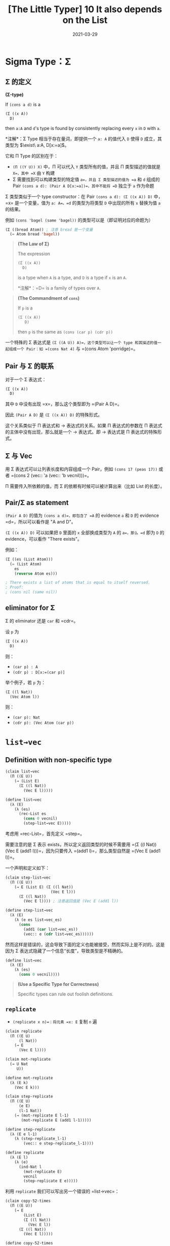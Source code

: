 #+title: [The Little Typer] 10 It also depends on the List
#+date: 2021-03-29
#+hugo_tags: "Dependent Type" 形式化验证 Pie 类型系统 程序语言理论
#+hugo_series: "The Little Typer"

* Sigma Type：Σ

** Σ 的定义
#+begin_definition
*(Σ-type)*

If =(cons a d)= is a

#+begin_src lisp
(Σ ((x A))
  D)
#+end_src

then =a:A= and =d='s type is found by consistently replacing every =x= in =D= with =a=.

*注解*：Σ Type 相当于存在量词，即提供一个 =a: A= 的值代入 =D= 使得 =D= 成立，其类型为 \(\exist\ a:A, D[x:=a]\)。
#+end_definition

它和 Π Type 的区别在于：

- =(Π ((Y U)) X)= 中，Π 可以代入 =Y= 类型所有的值，并且 Π 类型描述的值就是 =X=，其中 =X= 由 =Y= 构建
- Σ 需要找到可以构建类型的特定值 =a=，并且 Σ 类型描述的值为 =a= 和 =d= 组成的 Pair =(cons a d): (Pair A D[x:=a])=，其中不能将 =D= 独立于 =a= 作为命题

Σ 类型类似于一个 type constructor：在 Pair =(cons a d): (Σ ((x A)) D)= 中，=x= 是一个变量，值为 =a: A=。=d= 的类型为将类型 =D= 中出现的所有 =x= 替换为值 =a= 的结果。

例如 =(cons 'bagel (same 'bagel))= 的类型可以是（即证明对应的命题为）

#+begin_src lisp
(Σ ((bread Atom)) ; 注意 bread 是一个变量
  (= Atom bread 'bagel))
#+end_src

#+begin_quote
*(The Law of Σ)*

The expression

#+begin_src lisp
(Σ ((x A))
  D)
#+end_src

is a type when =A= is a type, and =D= is a type if =x= is an =A=.

*注解*：=D= is a family of types over =A=.
#+end_quote

#+begin_quote
*(The Commandment of =cons=)*

If =p= is a

#+begin_src lisp
  (Σ ((x A))
     D)
#+end_src

then =p= is the same as =(cons (car p) (cdr p))=
#+end_quote

一个特殊的 Σ 表达式是 =(Σ ((A U)) A)=，这个类型可以让一个 type 和其描述的值一起组成一个 Pair：如 =(cons Nat 4)= 与 =(cons Atom 'porridge)=。

** Pair 与 Σ 的联系

对于一个 Σ 表达式：

#+begin_src lisp
(Σ ((x A))
  D)
#+end_src

其中 =D= 中没有出现 =x=，那么这个类型即为 =(Pair A D)=。

因此 =(Pair A D)= 是 =(Σ ((x A)) D)= 的特殊形式。

这个关系类似于 Π 表达式和 → 表达式的关系。如果 Π 表达式的参数在 Π 表达式的主体中没有出现，那么就是一个 → 表达式。即 → 表达式是 Π 表达式的特殊形式。

** Σ 与 Vec

用 Σ 表达式可以让列表长度和内容组成一个 Pair，例如 =(cons 17 (peas 17))= 或者 =(cons 2 (vec:: 'a (vec:: 'b vecnil)))=。

Π 需要传入所依赖的值，而 Σ 的依赖有时候可以被计算出来（比如 List 的长度）。

** Pair/Σ as statement

=(Pair A D)= 的值为 =(cons a d)=，即包含了 =A= 的 evidence =a= 和 =D= 的 evidence =d=，所以可以看作是 "A and D"。

=(Σ ((x A)) D)= 可以如果把 =D= 里面的 =x= 全部换成类型为 =A= 的 =a=，那么 =d= 即为 =D= 的 evidence，可以看作 "There exists"。

例如：

#+begin_src lisp
  (Σ ((es (List Atom)))
    (= (List Atom)
      es
      (reverse Atom es)))

  ; There exists a list of atoms that is equal to itself reversed.
  ; Proof:
  ; (cons nil (same nil))
#+end_src

** eliminator for Σ

Σ 的 eliminator 还是 =car= 和 =cdr=。

设 =p= 为

#+begin_src lisp
(Σ ((x A))
  D)
#+end_src

则：

- =(car p) : A=
- =(cdr p) : D[x:=(car p)]=

举个例子，若 =p= 为：

#+begin_src lisp
(Σ ((l Nat))
  (Vec Atom l))
#+end_src

则：

- =(car p): Nat=
- =(cdr p): (Vec Atom (car p))=

* =list→vec=
** Definition with non-specific type
#+begin_src lisp
  (claim list→vec
    (Π ((E U))
      (→ (List E)
        (Σ ((l Nat))
          (Vec E l)))))

  (define list→vec
    (λ (E)
      (λ (es)
        (rec-List es
          (cons 0 vecnil)
          (step-list→vec E)))))
#+end_src

考虑用 =rec-List=，首先定义 =step=。

需要注意的是 Σ 表示 exists，所以定义返回类型的时候不需要用 =(Σ ((l Nat)) (Vec E (add1 l)))=，因为只要传入 =(add1 l)=，那么类型自然是 =(Vec E (add1 l))=。

一个声明和定义如下：

#+begin_src lisp
  (claim step-list→vec
    (Π ((E U))
      (→ E (List E) (Σ ((l Nat))
                      (Vec E l)))
        (Σ ((l Nat))
          (Vec E l)))) ; 注意返回值是 (Vec E (add1 l))

  (define step-list→vec
    (λ (E)
      (λ (e es list→vec_es)
        (cons
          (add1 (car list→vec_es))
          (vec:: e (cdr list→vec_es))))))
#+end_src

然而这样是错误的，这会导致下面的定义也能被接受，然而实际上是不对的。这是因为 Σ 表达式隐藏了一个信息“长度”，导致类型是不精确的。

#+begin_src lisp
(define list→vec
  (λ (E)
    (λ (es)
      (cons 0 vecnil))))
#+end_src

#+begin_quote
*(Use a Specific Type for Correctness)*

Specific types can rule out foolish definitions.
#+end_quote

** =replicate=
- =(replicate x n)=：将元素 =x: E= 复制 =n= 遍

#+begin_src lisp
(claim replicate
  (Π ((E U)
      (l Nat))
    (→ E
      (Vec E l))))

(claim mot-replicate
  (→ U Nat
     U))

(define mot-replicate
  (λ (E k)
    (Vec E k)))

(claim step-replicate
  (Π ((E U)
      (e E)
      (l-1 Nat))
    (→ (mot-replicate E l-1)
       (mot-replicate E (add1 l-1)))))

(define step-replicate
  (λ (E e l-1)
    (λ (step-replicate_l-1)
        (vec:: e step-replicate_l-1))))

(define replicate
  (λ (E l)
    (λ (e)
      (ind-Nat l
        (mot-replicate E)
        vecnil
        (step-replicate E e)))))
#+end_src

利用 =replicate= 我们可以写出另一个错误的 =list→vec=：

#+begin_src lisp
(claim copy-52-times
  (Π ((E U))
    (→ E
        (List E)
        (Σ ((l Nat))
          (Vec E l))
      (Σ ((l Nat))
        (Vec E l)))))

(define copy-52-times
  (λ (E)
    (λ (e es copy-52-times_es)
      (cons 52 (replicate E 52 e)))))

(define list→vec
  (λ (E)
    (λ (es)
      (rec-List es
        (cons 0 vecnil)
        (copy-52-times E)))))
#+end_src

* =ind-List=

类似于 =ind-Nat=。

=ind-List= 需要一个 motive，其类型为：

#+begin_src lisp
(→ List
  U)
#+end_src

=ind-List= 的类型为 =(mot target)=，=base= 的类型为 =(mot nil)=，=step= 的类型为

#+begin_src lisp
(Π ((e E)
    (es (List E))) ; 比 ind-Nat 多了一个参数
  (→ (mot es)
    (mot (:: e es))))
#+end_src

=e= 和 =es= 分别代表头部元素和去掉头部元素后的列表。每次会对 =es= 进行递归。

#+begin_quote
*(The Law of =ind-List=)*

If =target= is a =(List E)=, mot is an =(→ (List E) U)=, =base= is a =(mot nil)=, and =step= is a

#+begin_src lisp
(Π ((e E)
    (es (List E)))
  (→ (mot es)
    (mot (:: e es))))
#+end_src

then

#+begin_src lisp
(ind-List target
  mot
  base
  step)
#+end_src

is a =(mot target)=.
#+end_quote

#+begin_quote
*(The First Commandment of =ind-List=)*

The ind-List-expression

#+begin_src lisp
(ind-List nil
  mot
  base
  step)
#+end_src

is the same =(mot nil)= as =base=.
#+end_quote

#+begin_quote
*(The Second Commandment of =ind-List=)*

The ind-List-expression

#+begin_src lisp
(ind-List (:: e es)
  mot
  base
  step)
#+end_src

is the same =(mot (:: e es))= as

#+begin_src lisp
  (step e es
        (ind-List es
                  mot
                  base
                  step)).
#+end_src
#+end_quote

** Better definition for =list→vec=
将长度纳入类型定义。

#+begin_src lisp
(claim list→vec
  (Π ((E U)
      (es (List E)))
    (Vec E (length E es))))

(claim mot-list→vec
  (Π ((E U))
    (→ (List E)
      U)))

(define mot-list→vec
  (λ (E es)
    (Vec E (length E es))))

(claim step-list→vec
  (Π ((E U)
      (e E)
      (es (List E)))
    (→ (mot-list→vec E es)
       (mot-list→vec E (:: e es)))))

(define step-list→vec
  (λ (E e es)
    (λ (step-list→vec_es)
      (vec:: e step-list→vec_es)))) ; (Vec E (add1 (length E es)))

(define list→vec
  (λ (E es)
    (ind-List es
      (mot-list→vec E)
      vecnil
      (step-list→vec E))))
#+end_src

遗憾的是，这个定义依然有漏洞。如果更改 =step= 的定义，并且使用 =replicate= 重新定义，将其变成第一个元素的重复：

#+begin_src lisp
(define step-list→vec
  (λ (E e es)
    (λ (list→vec_es)
      (replicate E (length E (:: e es))
        e))))
#+end_src
